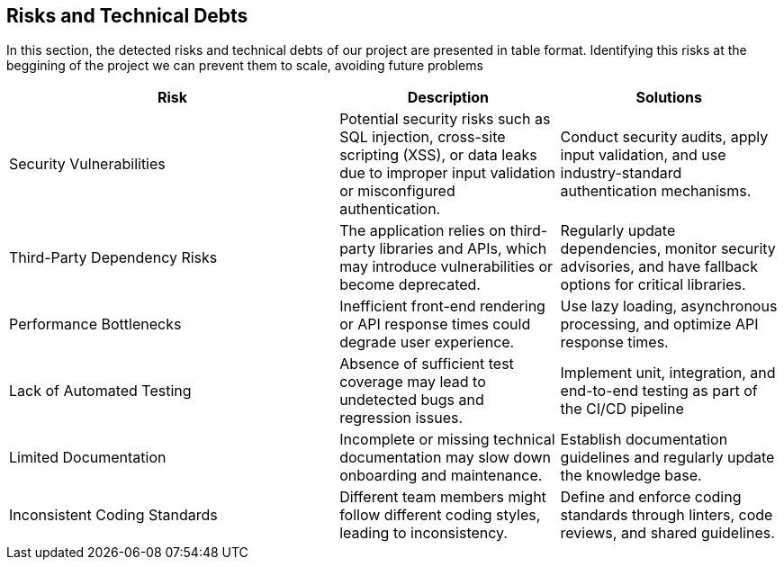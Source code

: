 ifndef::imagesdir[:imagesdir: ../images]

[[section-technical-risks]]
== Risks and Technical Debts


ifdef::arc42help[]
[role="arc42help"]
****
.Contents
A list of identified technical risks or technical debts, ordered by priority

.Motivation
“Risk management is project management for grown-ups” (Tim Lister, Atlantic Systems Guild.) 

This should be your motto for systematic detection and evaluation of risks and technical debts in the architecture, which will be needed by management stakeholders (e.g. project managers, product owners) as part of the overall risk analysis and measurement planning.

.Form
List of risks and/or technical debts, probably including suggested measures to minimize, mitigate or avoid risks or reduce technical debts.


.Further Information

See https://docs.arc42.org/section-11/[Risks and Technical Debt] in the arc42 documentation.

****
endif::arc42help[]

In this section, the detected risks and technical debts of our project are presented in table format. Identifying this risks at the beggining of the project we can prevent them to scale, avoiding future problems

[cols="3,2,2", options="header"]
|===
| Risk | Description | Solutions
| Security Vulnerabilities | Potential security risks such as SQL injection, cross-site scripting (XSS), or data leaks due to improper input validation or misconfigured authentication. | Conduct security audits, apply input validation, and use industry-standard authentication mechanisms.
| Third-Party Dependency Risks | The application relies on third-party libraries and APIs, which may introduce vulnerabilities or become deprecated. | Regularly update dependencies, monitor security advisories, and have fallback options for critical libraries.
| Performance Bottlenecks | Inefficient front-end rendering or API response times could degrade user experience. | Use lazy loading, asynchronous processing, and optimize API response times.
| Lack of Automated Testing | Absence of sufficient test coverage may lead to undetected bugs and regression issues. | Implement unit, integration, and end-to-end testing as part of the CI/CD pipeline
| Limited Documentation | Incomplete or missing technical documentation may slow down onboarding and maintenance. | Establish documentation guidelines and regularly update the knowledge base.
| Inconsistent Coding Standards | Different team members might follow different coding styles, leading to inconsistency. | Define and enforce coding standards through linters, code reviews, and shared guidelines.
|===